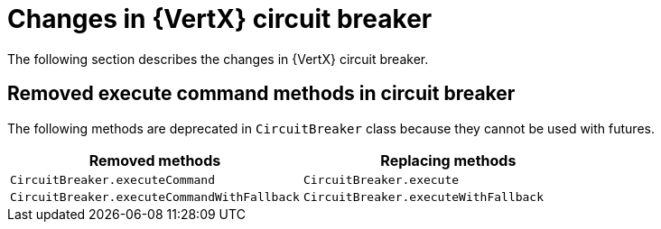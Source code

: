 [id="changes-in-vertx-circuit-breaker_{context}"]
= Changes in {VertX} circuit breaker

The following section describes the changes in {VertX} circuit breaker.

== Removed execute command methods in circuit breaker

The following methods are deprecated in `CircuitBreaker` class because they cannot be used with futures.

[options="header"]
|===
|Removed methods|Replacing methods
|`CircuitBreaker.executeCommand`| `CircuitBreaker.execute`
|`CircuitBreaker.executeCommandWithFallback`| `CircuitBreaker.executeWithFallback`
|===
